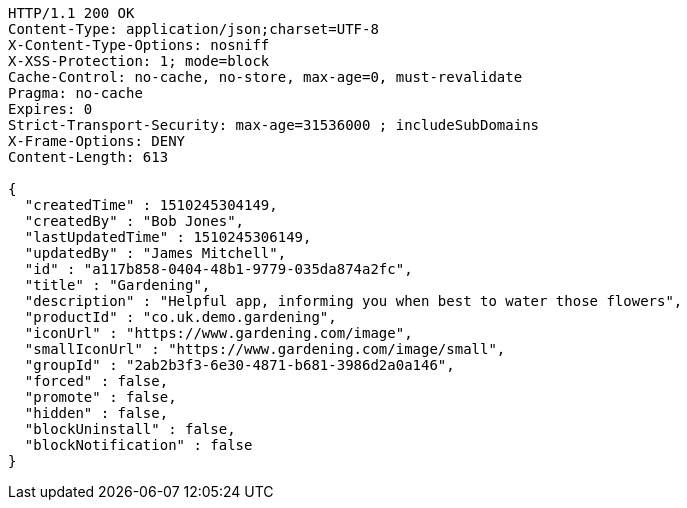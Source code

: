 [source,http,options="nowrap"]
----
HTTP/1.1 200 OK
Content-Type: application/json;charset=UTF-8
X-Content-Type-Options: nosniff
X-XSS-Protection: 1; mode=block
Cache-Control: no-cache, no-store, max-age=0, must-revalidate
Pragma: no-cache
Expires: 0
Strict-Transport-Security: max-age=31536000 ; includeSubDomains
X-Frame-Options: DENY
Content-Length: 613

{
  "createdTime" : 1510245304149,
  "createdBy" : "Bob Jones",
  "lastUpdatedTime" : 1510245306149,
  "updatedBy" : "James Mitchell",
  "id" : "a117b858-0404-48b1-9779-035da874a2fc",
  "title" : "Gardening",
  "description" : "Helpful app, informing you when best to water those flowers",
  "productId" : "co.uk.demo.gardening",
  "iconUrl" : "https://www.gardening.com/image",
  "smallIconUrl" : "https://www.gardening.com/image/small",
  "groupId" : "2ab2b3f3-6e30-4871-b681-3986d2a0a146",
  "forced" : false,
  "promote" : false,
  "hidden" : false,
  "blockUninstall" : false,
  "blockNotification" : false
}
----